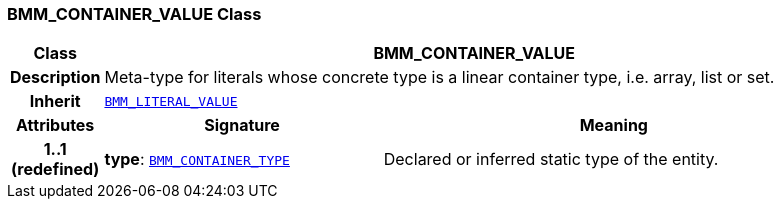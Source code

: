 === BMM_CONTAINER_VALUE Class

[cols="^1,3,5"]
|===
h|*Class*
2+^h|*BMM_CONTAINER_VALUE*

h|*Description*
2+a|Meta-type for literals whose concrete type is a linear container type, i.e. array, list or set.

h|*Inherit*
2+|`<<_bmm_literal_value_class,BMM_LITERAL_VALUE>>`

h|*Attributes*
^h|*Signature*
^h|*Meaning*

h|*1..1 +
(redefined)*
|*type*: `<<_bmm_container_type_class,BMM_CONTAINER_TYPE>>`
a|Declared or inferred static type of the entity.
|===

